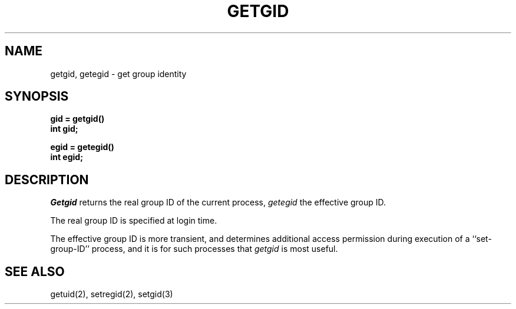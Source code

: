 .\" Copyright (c) 1983 Regents of the University of California.
.\" All rights reserved.  The Berkeley software License Agreement
.\" specifies the terms and conditions for redistribution.
.\"
.\"	@(#)getgid.2	5.1 (Berkeley) %G%
.\"
.TH GETGID 2 "12 February 1983"
.UC 5
.SH NAME
getgid, getegid \- get group identity
.SH SYNOPSIS
.nf
.ft B
gid = getgid()
int gid;
.PP
.ft B
egid = getegid()
int egid;
.fi
.SH DESCRIPTION
.I Getgid
returns the real group ID of the current process,
.I getegid
the effective group ID.
.PP
The real group ID is specified at login time.
.PP
The effective group ID is more transient, and determines
additional access permission during execution of a
``set-group-ID'' process, and it is for such processes
that \fIgetgid\fP is most useful.
.SH "SEE ALSO"
getuid(2), setregid(2), setgid(3)
